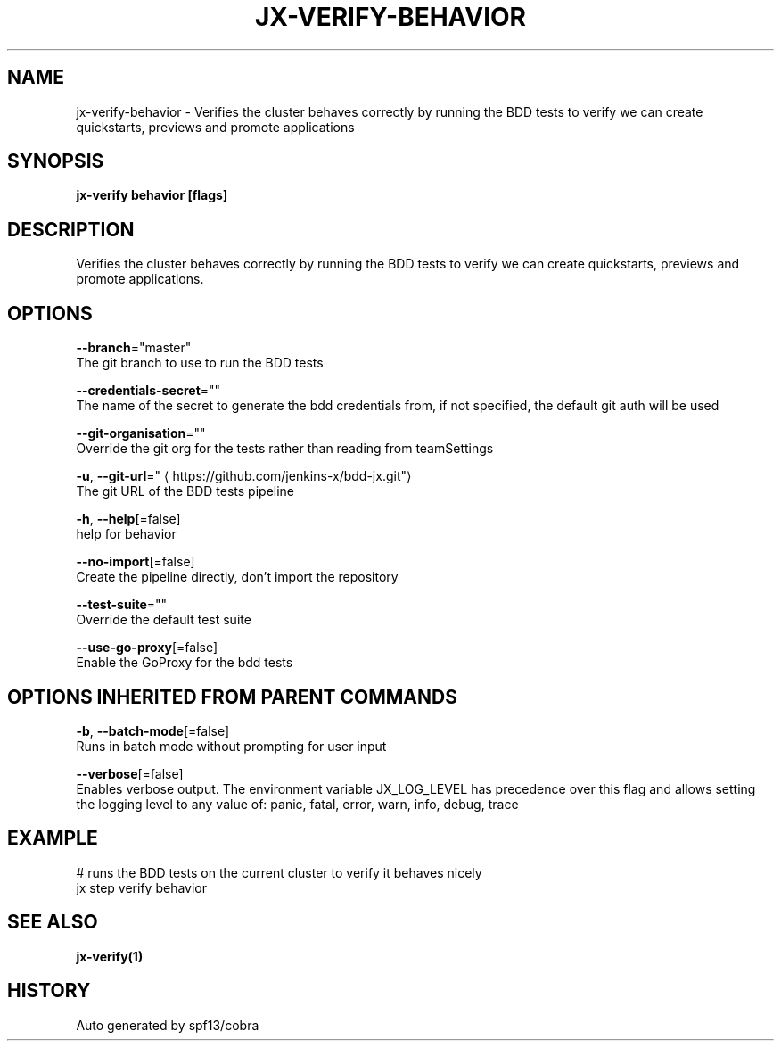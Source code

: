 .TH "JX-VERIFY\-BEHAVIOR" "1" "" "Auto generated by spf13/cobra" "" 
.nh
.ad l


.SH NAME
.PP
jx\-verify\-behavior \- Verifies the cluster behaves correctly by running the BDD tests to verify we can create quickstarts, previews and promote applications


.SH SYNOPSIS
.PP
\fBjx\-verify behavior [flags]\fP


.SH DESCRIPTION
.PP
Verifies the cluster behaves correctly by running the BDD tests to verify we can create quickstarts, previews and promote applications.


.SH OPTIONS
.PP
\fB\-\-branch\fP="master"
    The git branch to use to run the BDD tests

.PP
\fB\-\-credentials\-secret\fP=""
    The name of the secret to generate the bdd credentials from, if not specified, the default git auth will be used

.PP
\fB\-\-git\-organisation\fP=""
    Override the git org for the tests rather than reading from teamSettings

.PP
\fB\-u\fP, \fB\-\-git\-url\fP="
\[la]https://github.com/jenkins-x/bdd-jx.git"\[ra]
    The git URL of the BDD tests pipeline

.PP
\fB\-h\fP, \fB\-\-help\fP[=false]
    help for behavior

.PP
\fB\-\-no\-import\fP[=false]
    Create the pipeline directly, don't import the repository

.PP
\fB\-\-test\-suite\fP=""
    Override the default test suite

.PP
\fB\-\-use\-go\-proxy\fP[=false]
    Enable the GoProxy for the bdd tests


.SH OPTIONS INHERITED FROM PARENT COMMANDS
.PP
\fB\-b\fP, \fB\-\-batch\-mode\fP[=false]
    Runs in batch mode without prompting for user input

.PP
\fB\-\-verbose\fP[=false]
    Enables verbose output. The environment variable JX\_LOG\_LEVEL has precedence over this flag and allows setting the logging level to any value of: panic, fatal, error, warn, info, debug, trace


.SH EXAMPLE
.PP
# runs the BDD tests on the current cluster to verify it behaves nicely
  jx step verify behavior


.SH SEE ALSO
.PP
\fBjx\-verify(1)\fP


.SH HISTORY
.PP
Auto generated by spf13/cobra
